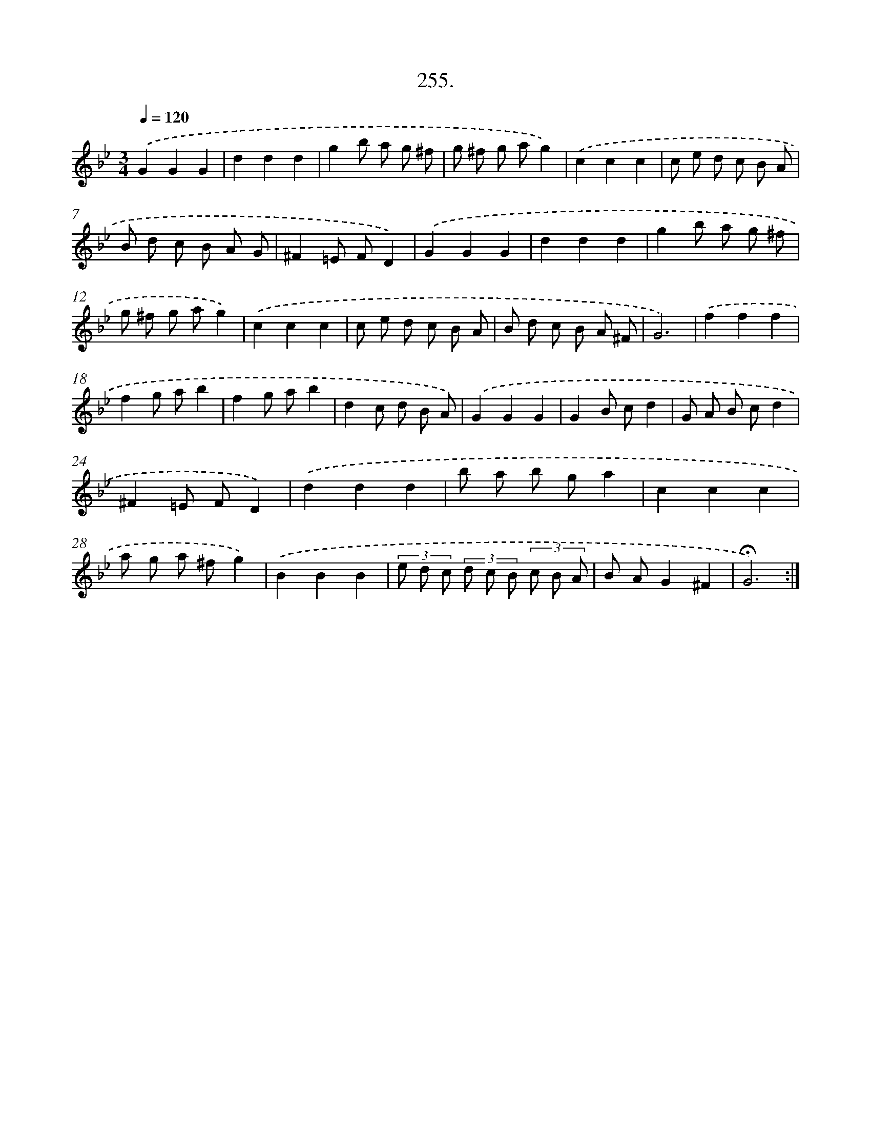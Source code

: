 X: 14273
T: 255.
%%abc-version 2.0
%%abcx-abcm2ps-target-version 5.9.1 (29 Sep 2008)
%%abc-creator hum2abc beta
%%abcx-conversion-date 2018/11/01 14:37:42
%%humdrum-veritas 2554302488
%%humdrum-veritas-data 541470407
%%continueall 1
%%barnumbers 0
L: 1/8
M: 3/4
Q: 1/4=120
K: Bb clef=treble
.('G2G2G2 |
d2d2d2 |
g2b a g ^f |
g ^f g ag2) |
.('c2c2c2 |
c e d c B A |
B d c B A G |
^F2=E FD2) |
.('G2G2G2 |
d2d2d2 |
g2b a g ^f |
g ^f g ag2) |
.('c2c2c2 |
c e d c B A |
B d c B A ^F |
G6) |
.('f2f2f2 |
f2g ab2 |
f2g ab2 |
d2c d B A) |
.('G2G2G2 |
G2B cd2 |
G A B cd2 |
^F2=E FD2) |
.('d2d2d2 |
b a b ga2 |
c2c2c2 |
a g a ^fg2) |
.('B2B2B2 |
(3e d c (3d c B (3c B A |
B AG2^F2 |
!fermata!G6) :|]
